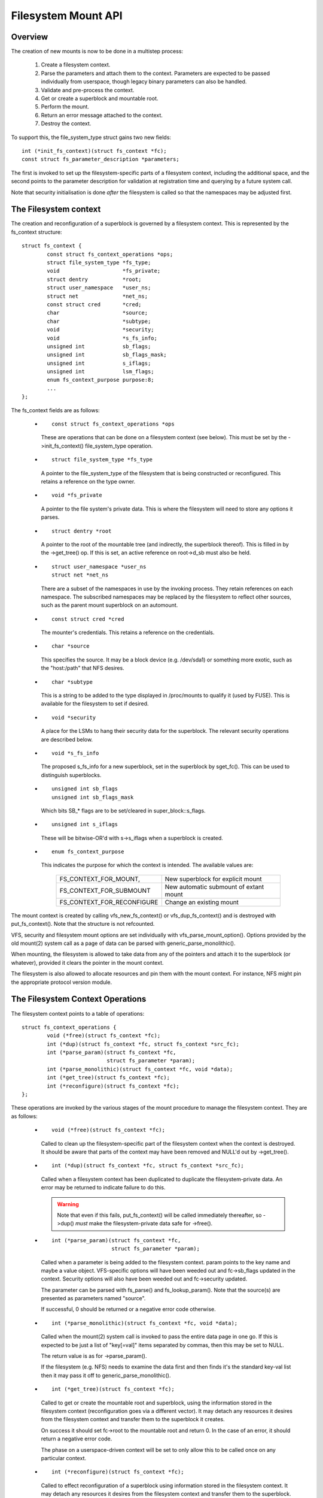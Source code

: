 .. SPDX-License-Identifier: GPL-2.0

====================
Filesystem Mount API
====================

.. CONTENTS

 (1) Overview.

 (2) The filesystem context.

 (3) The filesystem context operations.

 (4) Filesystem context security.

 (5) VFS filesystem context API.

 (6) Superblock creation helpers.

 (7) Parameter description.

 (8) Parameter helper functions.


Overview
========

The creation of new mounts is now to be done in a multistep process:

 (1) Create a filesystem context.

 (2) Parse the parameters and attach them to the context.  Parameters are
     expected to be passed individually from userspace, though legacy binary
     parameters can also be handled.

 (3) Validate and pre-process the context.

 (4) Get or create a superblock and mountable root.

 (5) Perform the mount.

 (6) Return an error message attached to the context.

 (7) Destroy the context.

To support this, the file_system_type struct gains two new fields::

	int (*init_fs_context)(struct fs_context *fc);
	const struct fs_parameter_description *parameters;

The first is invoked to set up the filesystem-specific parts of a filesystem
context, including the additional space, and the second points to the
parameter description for validation at registration time and querying by a
future system call.

Note that security initialisation is done *after* the filesystem is called so
that the namespaces may be adjusted first.


The Filesystem context
======================

The creation and reconfiguration of a superblock is governed by a filesystem
context.  This is represented by the fs_context structure::

	struct fs_context {
		const struct fs_context_operations *ops;
		struct file_system_type *fs_type;
		void			*fs_private;
		struct dentry		*root;
		struct user_namespace	*user_ns;
		struct net		*net_ns;
		const struct cred	*cred;
		char			*source;
		char			*subtype;
		void			*security;
		void			*s_fs_info;
		unsigned int		sb_flags;
		unsigned int		sb_flags_mask;
		unsigned int		s_iflags;
		unsigned int		lsm_flags;
		enum fs_context_purpose	purpose:8;
		...
	};

The fs_context fields are as follows:

   * ::

       const struct fs_context_operations *ops

     These are operations that can be done on a filesystem context (see
     below).  This must be set by the ->init_fs_context() file_system_type
     operation.

   * ::

       struct file_system_type *fs_type

     A pointer to the file_system_type of the filesystem that is being
     constructed or reconfigured.  This retains a reference on the type owner.

   * ::

       void *fs_private

     A pointer to the file system's private data.  This is where the filesystem
     will need to store any options it parses.

   * ::

       struct dentry *root

     A pointer to the root of the mountable tree (and indirectly, the
     superblock thereof).  This is filled in by the ->get_tree() op.  If this
     is set, an active reference on root->d_sb must also be held.

   * ::

       struct user_namespace *user_ns
       struct net *net_ns

     There are a subset of the namespaces in use by the invoking process.  They
     retain references on each namespace.  The subscribed namespaces may be
     replaced by the filesystem to reflect other sources, such as the parent
     mount superblock on an automount.

   * ::

       const struct cred *cred

     The mounter's credentials.  This retains a reference on the credentials.

   * ::

       char *source

     This specifies the source.  It may be a block device (e.g. /dev/sda1) or
     something more exotic, such as the "host:/path" that NFS desires.

   * ::

       char *subtype

     This is a string to be added to the type displayed in /proc/mounts to
     qualify it (used by FUSE).  This is available for the filesystem to set if
     desired.

   * ::

       void *security

     A place for the LSMs to hang their security data for the superblock.  The
     relevant security operations are described below.

   * ::

       void *s_fs_info

     The proposed s_fs_info for a new superblock, set in the superblock by
     sget_fc().  This can be used to distinguish superblocks.

   * ::

       unsigned int sb_flags
       unsigned int sb_flags_mask

     Which bits SB_* flags are to be set/cleared in super_block::s_flags.

   * ::

       unsigned int s_iflags

     These will be bitwise-OR'd with s->s_iflags when a superblock is created.

   * ::

       enum fs_context_purpose

     This indicates the purpose for which the context is intended.  The
     available values are:

	==========================	======================================
	FS_CONTEXT_FOR_MOUNT,		New superblock for explicit mount
	FS_CONTEXT_FOR_SUBMOUNT		New automatic submount of extant mount
	FS_CONTEXT_FOR_RECONFIGURE	Change an existing mount
	==========================	======================================

The mount context is created by calling vfs_new_fs_context() or
vfs_dup_fs_context() and is destroyed with put_fs_context().  Note that the
structure is not refcounted.

VFS, security and filesystem mount options are set individually with
vfs_parse_mount_option().  Options provided by the old mount(2) system call as
a page of data can be parsed with generic_parse_monolithic().

When mounting, the filesystem is allowed to take data from any of the pointers
and attach it to the superblock (or whatever), provided it clears the pointer
in the mount context.

The filesystem is also allowed to allocate resources and pin them with the
mount context.  For instance, NFS might pin the appropriate protocol version
module.


The Filesystem Context Operations
=================================

The filesystem context points to a table of operations::

	struct fs_context_operations {
		void (*free)(struct fs_context *fc);
		int (*dup)(struct fs_context *fc, struct fs_context *src_fc);
		int (*parse_param)(struct fs_context *fc,
				   struct fs_parameter *param);
		int (*parse_monolithic)(struct fs_context *fc, void *data);
		int (*get_tree)(struct fs_context *fc);
		int (*reconfigure)(struct fs_context *fc);
	};

These operations are invoked by the various stages of the mount procedure to
manage the filesystem context.  They are as follows:

   * ::

	void (*free)(struct fs_context *fc);

     Called to clean up the filesystem-specific part of the filesystem context
     when the context is destroyed.  It should be aware that parts of the
     context may have been removed and NULL'd out by ->get_tree().

   * ::

	int (*dup)(struct fs_context *fc, struct fs_context *src_fc);

     Called when a filesystem context has been duplicated to duplicate the
     filesystem-private data.  An error may be returned to indicate failure to
     do this.

     .. Warning::

         Note that even if this fails, put_fs_context() will be called
	 immediately thereafter, so ->dup() *must* make the
	 filesystem-private data safe for ->free().

   * ::

	int (*parse_param)(struct fs_context *fc,
			   struct fs_parameter *param);

     Called when a parameter is being added to the filesystem context.  param
     points to the key name and maybe a value object.  VFS-specific options
     will have been weeded out and fc->sb_flags updated in the context.
     Security options will also have been weeded out and fc->security updated.

     The parameter can be parsed with fs_parse() and fs_lookup_param().  Note
     that the source(s) are presented as parameters named "source".

     If successful, 0 should be returned or a negative error code otherwise.

   * ::

	int (*parse_monolithic)(struct fs_context *fc, void *data);

     Called when the mount(2) system call is invoked to pass the entire data
     page in one go.  If this is expected to be just a list of "key[=val]"
     items separated by commas, then this may be set to NULL.

     The return value is as for ->parse_param().

     If the filesystem (e.g. NFS) needs to examine the data first and then
     finds it's the standard key-val list then it may pass it off to
     generic_parse_monolithic().

   * ::

	int (*get_tree)(struct fs_context *fc);

     Called to get or create the mountable root and superblock, using the
     information stored in the filesystem context (reconfiguration goes via a
     different vector).  It may detach any resources it desires from the
     filesystem context and transfer them to the superblock it creates.

     On success it should set fc->root to the mountable root and return 0.  In
     the case of an error, it should return a negative error code.

     The phase on a userspace-driven context will be set to only allow this to
     be called once on any particular context.

   * ::

	int (*reconfigure)(struct fs_context *fc);

     Called to effect reconfiguration of a superblock using information stored
     in the filesystem context.  It may detach any resources it desires from
     the filesystem context and transfer them to the superblock.  The
     superblock can be found from fc->root->d_sb.

     On success it should return 0.  In the case of an error, it should return
     a negative error code.

     .. Note:: reconfigure is intended as a replacement for remount_fs.


Filesystem context Security
===========================

The filesystem context contains a security pointer that the LSMs can use for
building up a security context for the superblock to be mounted.  There are a
number of operations used by the new mount code for this purpose:

   * ::

	int security_fs_context_alloc(struct fs_context *fc,
				      struct dentry *reference);

     Called to initialise fc->security (which is preset to NULL) and allocate
     any resources needed.  It should return 0 on success or a negative error
     code on failure.

     reference will be non-NULL if the context is being created for superblock
     reconfiguration (FS_CONTEXT_FOR_RECONFIGURE) in which case it indicates
     the root dentry of the superblock to be reconfigured.  It will also be
     non-NULL in the case of a submount (FS_CONTEXT_FOR_SUBMOUNT) in which case
     it indicates the automount point.

   * ::

	int security_fs_context_dup(struct fs_context *fc,
				    struct fs_context *src_fc);

     Called to initialise fc->security (which is preset to NULL) and allocate
     any resources needed.  The original filesystem context is pointed to by
     src_fc and may be used for reference.  It should return 0 on success or a
     negative error code on failure.

   * ::

	void security_fs_context_free(struct fs_context *fc);

     Called to clean up anything attached to fc->security.  Note that the
     contents may have been transferred to a superblock and the pointer cleared
     during get_tree.

   * ::

	int security_fs_context_parse_param(struct fs_context *fc,
					    struct fs_parameter *param);

     Called for each mount parameter, including the source.  The arguments are
     as for the ->parse_param() method.  It should return 0 to indicate that
     the parameter should be passed on to the filesystem, 1 to indicate that
     the parameter should be discarded or an error to indicate that the
     parameter should be rejected.

     The value pointed to by param may be modified (if a string) or stolen
     (provided the value pointer is NULL'd out).  If it is stolen, 1 must be
     returned to prevent it being passed to the filesystem.

   * ::

	int security_fs_context_validate(struct fs_context *fc);

     Called after all the options have been parsed to validate the collection
     as a whole and to do any necessary allocation so that
     security_sb_get_tree() and security_sb_reconfigure() are less likely to
     fail.  It should return 0 or a negative error code.

     In the case of reconfiguration, the target superblock will be accessible
     via fc->root.

   * ::

	int security_sb_get_tree(struct fs_context *fc);

     Called during the mount procedure to verify that the specified superblock
     is allowed to be mounted and to transfer the security data there.  It
     should return 0 or a negative error code.

   * ::

	void security_sb_reconfigure(struct fs_context *fc);

     Called to apply any reconfiguration to an LSM's context.  It must not
     fail.  Error checking and resource allocation must be done in advance by
     the parameter parsing and validation hooks.

   * ::

	int security_sb_mountpoint(struct fs_context *fc,
			           struct path *mountpoint,
				   unsigned int mnt_flags);

     Called during the mount procedure to verify that the root dentry attached
     to the context is permitted to be attached to the specified mountpoint.
     It should return 0 on success or a negative error code on failure.


VFS Filesystem context API
==========================

There are four operations for creating a filesystem context and one for
destroying a context:

   * ::

       struct fs_context *fs_context_for_mount(struct file_system_type *fs_type,
					       unsigned int sb_flags);

     Allocate a filesystem context for the purpose of setting up a new mount,
     whether that be with a new superblock or sharing an existing one.  This
     sets the superblock flags, initialises the security and calls
     fs_type->init_fs_context() to initialise the filesystem private data.

     fs_type specifies the filesystem type that will manage the context and
     sb_flags presets the superblock flags stored therein.

   * ::

       struct fs_context *fs_context_for_reconfigure(
		struct dentry *dentry,
		unsigned int sb_flags,
		unsigned int sb_flags_mask);

     Allocate a filesystem context for the purpose of reconfiguring an
     existing superblock.  dentry provides a reference to the superblock to be
     configured.  sb_flags and sb_flags_mask indicate which superblock flags
     need changing and to what.

   * ::

       struct fs_context *fs_context_for_submount(
		struct file_system_type *fs_type,
		struct dentry *reference);

     Allocate a filesystem context for the purpose of creating a new mount for
     an automount point or other derived superblock.  fs_type specifies the
     filesystem type that will manage the context and the reference dentry
     supplies the parameters.  Namespaces are propagated from the reference
     dentry's superblock also.

     Note that it's not a requirement that the reference dentry be of the same
     filesystem type as fs_type.

   * ::

        struct fs_context *vfs_dup_fs_context(struct fs_context *src_fc);

     Duplicate a filesystem context, copying any options noted and duplicating
     or additionally referencing any resources held therein.  This is available
     for use where a filesystem has to get a mount within a mount, such as NFS4
     does by internally mounting the root of the target server and then doing a
     private pathwalk to the target directory.

     The purpose in the new context is inherited from the old one.

   * ::

       void put_fs_context(struct fs_context *fc);

     Destroy a filesystem context, releasing any resources it holds.  This
     calls the ->free() operation.  This is intended to be called by anyone who
     created a filesystem context.

     .. Warning::

        filesystem contexts are not refcounted, so this causes unconditional
	destruction.

In all the above operations, apart from the put op, the return is a mount
context pointer or a negative error code.

For the remaining operations, if an error occurs, a negative error code will be
returned.

   * ::

        int vfs_parse_fs_param(struct fs_context *fc,
			       struct fs_parameter *param);

     Supply a single mount parameter to the filesystem context.  This includes
     the specification of the source/device which is specified as the "source"
     parameter (which may be specified multiple times if the filesystem
     supports that).

     param specifies the parameter key name and the value.  The parameter is
     first checked to see if it corresponds to a standard mount flag (in which
     case it is used to set an SB_xxx flag and consumed) or a security option
     (in which case the LSM consumes it) before it is passed on to the
     filesystem.

     The parameter value is typed and can be one of:

	====================		=============================
	fs_value_is_flag		Parameter not given a value
	fs_value_is_string		Value is a string
	fs_value_is_blob		Value is a binary blob
	fs_value_is_filename		Value is a filename* + dirfd
	fs_value_is_file		Value is an open file (file*)
	====================		=============================

     If there is a value, that value is stored in a union in the struct in one
     of param->{string,blob,name,file}.  Note that the function may steal and
     clear the pointer, but then becomes responsible for disposing of the
     object.

   * ::

       int vfs_parse_fs_string(struct fs_context *fc, const char *key,
			       const char *value, size_t v_size);

     A wrapper around vfs_parse_fs_param() that copies the value string it is
     passed.

   * ::

       int generic_parse_monolithic(struct fs_context *fc, void *data);

     Parse a sys_mount() data page, assuming the form to be a text list
     consisting of key[=val] options separated by commas.  Each item in the
     list is passed to vfs_mount_option().  This is the default when the
     ->parse_monolithic() method is NULL.

   * ::

       int vfs_get_tree(struct fs_context *fc);

     Get or create the mountable root and superblock, using the parameters in
     the filesystem context to select/configure the superblock.  This invokes
     the ->get_tree() method.

   * ::

       struct vfsmount *vfs_create_mount(struct fs_context *fc);

     Create a mount given the parameters in the specified filesystem context.
     Note that this does not attach the mount to anything.


Superblock Creation Helpers
===========================

A number of VFS helpers are available for use by filesystems for the creation
or looking up of superblocks.

   * ::

       struct super_block *
       sget_fc(struct fs_context *fc,
	       int (*test)(struct super_block *sb, struct fs_context *fc),
	       int (*set)(struct super_block *sb, struct fs_context *fc));

     This is the core routine.  If test is non-NULL, it searches for an
     existing superblock matching the criteria held in the fs_context, using
     the test function to match them.  If no match is found, a new superblock
     is created and the set function is called to set it up.

     Prior to the set function being called, fc->s_fs_info will be transferred
     to sb->s_fs_info - and fc->s_fs_info will be cleared if set returns
     success (ie. 0).

The following helpers all wrap sget_fc():

   * ::

       int vfs_get_super(struct fs_context *fc,
		         enum vfs_get_super_keying keying,
		         int (*fill_super)(struct super_block *sb,
					   struct fs_context *fc))

     This creates/looks up a deviceless superblock.  The keying indicates how
     many superblocks of this type may exist and in what manner they may be
     shared:

	(1) vfs_get_single_super

	    Only one such superblock may exist in the system.  Any further
	    attempt to get a new superblock gets this one (and any parameter
	    differences are ignored).

	(2) vfs_get_keyed_super

	    Multiple superblocks of this type may exist and they're keyed on
	    their s_fs_info pointer (for example this may refer to a
	    namespace).

	(3) vfs_get_independent_super

	    Multiple independent superblocks of this type may exist.  This
	    function never matches an existing one and always creates a new
	    one.


Parameter Description
=====================

Parameters are described using structures defined in linux/fs_parser.h.
There's a core description struct that links everything together::

	struct fs_parameter_description {
		const struct fs_parameter_spec *specs;
		const struct fs_parameter_enum *enums;
	};

For example::

	enum {
		Opt_autocell,
		Opt_bar,
		Opt_dyn,
		Opt_foo,
		Opt_source,
	};

	static const struct fs_parameter_description afs_fs_parameters = {
		.specs		= afs_param_specs,
		.enums		= afs_param_enums,
	};

The members are as follows:

 (1) ::

       const struct fs_parameter_specification *specs;

     Table of parameter specifications, terminated with a null entry, where the
     entries are of type::

	struct fs_parameter_spec {
		const char		*name;
		u8			opt;
		enum fs_parameter_type	type:8;
		unsigned short		flags;
	};

     The 'name' field is a string to match exactly to the parameter key (no
     wildcards, patterns and no case-independence) and 'opt' is the value that
     will be returned by the fs_parser() function in the case of a successful
     match.

     The 'type' field indicates the desired value type and must be one of:

	=======================	=======================	=====================
	TYPE NAME		EXPECTED VALUE		RESULT IN
	=======================	=======================	=====================
	fs_param_is_flag	No value		n/a
	fs_param_is_bool	Boolean value		result->boolean
	fs_param_is_u32		32-bit unsigned int	result->uint_32
	fs_param_is_u32_octal	32-bit octal int	result->uint_32
	fs_param_is_u32_hex	32-bit hex int		result->uint_32
	fs_param_is_s32		32-bit signed int	result->int_32
	fs_param_is_u64		64-bit unsigned int	result->uint_64
	fs_param_is_enum	Enum value name 	result->uint_32
	fs_param_is_string	Arbitrary string	param->string
	fs_param_is_blob	Binary blob		param->blob
	fs_param_is_blockdev	Blockdev path		* Needs lookup
	fs_param_is_path	Path			* Needs lookup
	fs_param_is_fd		File descriptor		result->int_32
	=======================	=======================	=====================

     Note that if the value is of fs_param_is_bool type, fs_parse() will try
     to match any string value against "0", "1", "no", "yes", "false", "true".

     Each parameter can also be qualified with 'flags':

	=======================	================================================
	fs_param_v_optional	The value is optional
	fs_param_neg_with_no	result->negated set if key is prefixed with "no"
	fs_param_neg_with_empty	result->negated set if value is ""
	fs_param_deprecated	The parameter is deprecated.
	=======================	================================================

     These are wrapped with a number of convenience wrappers:

	=======================	===============================================
	MACRO			SPECIFIES
	=======================	===============================================
	fsparam_flag()		fs_param_is_flag
	fsparam_flag_no()	fs_param_is_flag, fs_param_neg_with_no
	fsparam_bool()		fs_param_is_bool
	fsparam_u32()		fs_param_is_u32
	fsparam_u32oct()	fs_param_is_u32_octal
	fsparam_u32hex()	fs_param_is_u32_hex
	fsparam_s32()		fs_param_is_s32
	fsparam_u64()		fs_param_is_u64
	fsparam_enum()		fs_param_is_enum
	fsparam_string()	fs_param_is_string
	fsparam_blob()		fs_param_is_blob
	fsparam_bdev()		fs_param_is_blockdev
	fsparam_path()		fs_param_is_path
	fsparam_fd()		fs_param_is_fd
	=======================	===============================================

     all of which take two arguments, name string and option number - for
     example::

	static const struct fs_parameter_spec afs_param_specs[] = {
		fsparam_flag	("autocell",	Opt_autocell),
		fsparam_flag	("dyn",		Opt_dyn),
		fsparam_string	("source",	Opt_source),
		fsparam_flag_no	("foo",		Opt_foo),
		{}
	};

     An addition macro, __fsparam() is provided that takes an additional pair
     of arguments to specify the type and the flags for anything that doesn't
     match one of the above macros.

 (2) ::

       const struct fs_parameter_enum *enums;

     Table of enum value names to integer mappings, terminated with a null
     entry.  This is of type::

	struct fs_parameter_enum {
		u8		opt;
		char		name[14];
		u8		value;
	};

     Where the array is an unsorted list of { parameter ID, name }-keyed
     elements that indicate the value to map to, e.g.::

	static const struct fs_parameter_enum afs_param_enums[] = {
		{ Opt_bar,   "x",      1},
		{ Opt_bar,   "y",      23},
		{ Opt_bar,   "z",      42},
	};

     If a parameter of type fs_param_is_enum is encountered, fs_parse() will
     try to look the value up in the enum table and the result will be stored
     in the parse result.

The parser should be pointed to by the parser pointer in the file_system_type
struct as this will provide validation on registration (if
CONFIG_VALIDATE_FS_PARSER=y) and will allow the description to be queried from
userspace using the fsinfo() syscall.


Parameter Helper Functions
==========================

A number of helper functions are provided to help a filesystem or an LSM
process the parameters it is given.

   * ::

       int lookup_constant(const struct constant_table tbl[],
			   const char *name, int not_found);

     Look up a constant by name in a table of name -> integer mappings.  The
     table is an array of elements of the following type::

	struct constant_table {
		const char	*name;
		int		value;
	};

     If a match is found, the corresponding value is returned.  If a match
     isn't found, the not_found value is returned instead.

   * ::

       bool validate_constant_table(const struct constant_table *tbl,
				    size_t tbl_size,
				    int low, int high, int special);

     Validate a constant table.  Checks that all the elements are appropriately
     ordered, that there are no duplicates and that the values are between low
     and high inclusive, though provision is made for one allowable special
     value outside of that range.  If no special value is required, special
     should just be set to lie inside the low-to-high range.

     If all is good, true is returned.  If the table is invalid, errors are
     logged to the kernel log buffer and false is returned.

   * ::

       bool fs_validate_description(const char *name,
                                    const struct fs_parameter_description *desc);

     This performs some validation checks on a parameter description.  It
     returns true if the description is good and false if it is not.  It will
     log errors to the kernel log buffer if validation fails.

   * ::

        int fs_parse(struct fs_context *fc,
		     const struct fs_parameter_description *desc,
		     struct fs_parameter *param,
		     struct fs_parse_result *result);

     This is the main interpreter of parameters.  It uses the parameter
     description to look up a parameter by key name and to convert that to an
     option number (which it returns).

     If successful, and if the parameter type indicates the result is a
     boolean, integer or enum type, the value is converted by this function and
     the result stored in result->{boolean,int_32,uint_32,uint_64}.

     If a match isn't initially made, the key is prefixed with "no" and no
     value is present then an attempt will be made to look up the key with the
     prefix removed.  If this matches a parameter for which the type has flag
     fs_param_neg_with_no set, then a match will be made and result->negated
     will be set to true.

     If the parameter isn't matched, -ENOPARAM will be returned; if the
     parameter is matched, but the value is erroneous, -EINVAL will be
     returned; otherwise the parameter's option number will be returned.

   * ::

       int fs_lookup_param(struct fs_context *fc,
			   struct fs_parameter *value,
			   bool want_bdev,
			   struct path *_path);

     This takes a parameter that carries a string or filename type and attempts
     to do a path lookup on it.  If the parameter expects a blockdev, a check
     is made that the inode actually represents one.

     Returns 0 if successful and ``*_path`` will be set; returns a negative
     error code if not.
